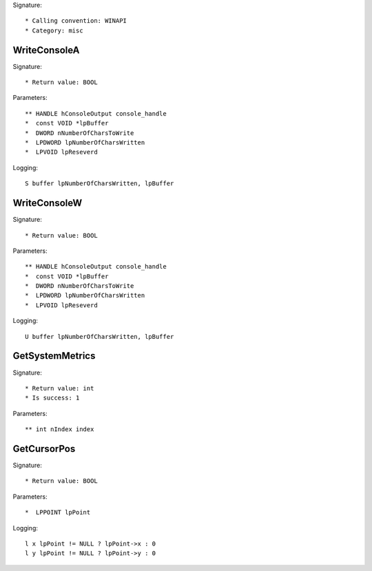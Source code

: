 Signature::

    * Calling convention: WINAPI
    * Category: misc


WriteConsoleA
=============

Signature::

    * Return value: BOOL

Parameters::

    ** HANDLE hConsoleOutput console_handle
    *  const VOID *lpBuffer
    *  DWORD nNumberOfCharsToWrite
    *  LPDWORD lpNumberOfCharsWritten
    *  LPVOID lpReseverd

Logging::

    S buffer lpNumberOfCharsWritten, lpBuffer


WriteConsoleW
=============

Signature::

    * Return value: BOOL

Parameters::

    ** HANDLE hConsoleOutput console_handle
    *  const VOID *lpBuffer
    *  DWORD nNumberOfCharsToWrite
    *  LPDWORD lpNumberOfCharsWritten
    *  LPVOID lpReseverd

Logging::

    U buffer lpNumberOfCharsWritten, lpBuffer


GetSystemMetrics
================

Signature::

    * Return value: int
    * Is success: 1

Parameters::

    ** int nIndex index


GetCursorPos
============

Signature::

    * Return value: BOOL

Parameters::

    *  LPPOINT lpPoint

Logging::

    l x lpPoint != NULL ? lpPoint->x : 0
    l y lpPoint != NULL ? lpPoint->y : 0
